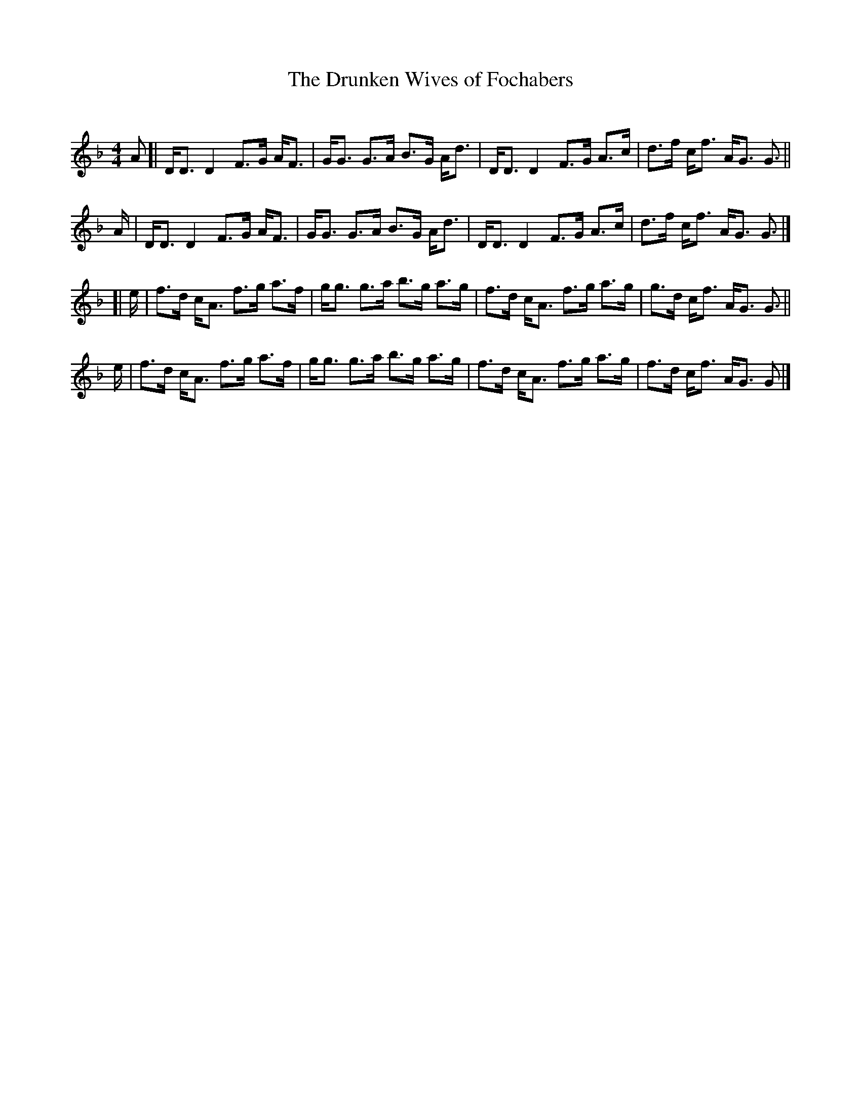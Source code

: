 X: 1
T: The Drunken Wives of Fochabers
C:
%D:
R: strathspey
S: Fiddle Hell Online 2022-4-8 handout for Alasdair Frazer workshop
Z: 2022 John Chambers <jc:trillian.mit.edu>
M: 4/4
L: 1/8
K: Dm	% and F
  A [| D<D D2  F>G A<F | G<G G>A B>G A<d | D<D D2  F>G A>c | d>f c<f A<G G> ||
   A | D<D D2  F>G A<F | G<G G>A B>G A<d | D<D D2  F>G A>c | d>f c<f A<G G> |]
[| e | f>d c<A f>g a>f | g<g g>a b>g a>g | f>d c<A f>g a>g | g>d c<f A<G G> ||
   e | f>d c<A f>g a>f | g<g g>a b>g a>g | f>d c<A f>g a>g | f>d c<f A<G G> |]
